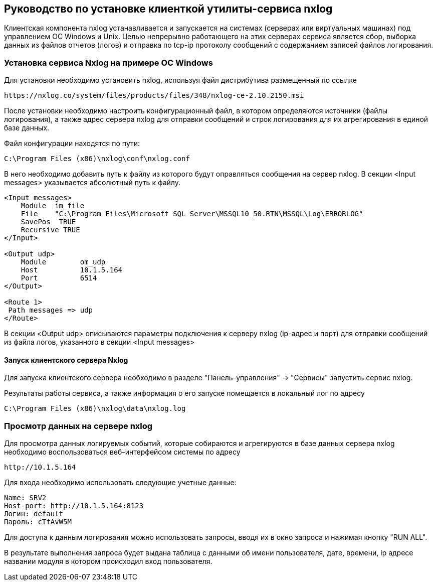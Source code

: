 == Руководство по установке клиенткой утилиты-сервиса nxlog

Клиентская компонента nxlog устанавливается и запускается на системах (серверах или виртуальных машинах) под управлением ОС Windows и Unix. Целью непрерывно работающего на этих серверах сервиса является сбор, выборка данных из файлов отчетов (логов) и отправка по tcp-ip протоколу сообщений с содержанием записей файлов логирования.

=== Установка сервиса Nxlog на примере ОС Windows

Для установки необходимо установить nxlog, используя файл дистрибутива размещенный по ссылке

[source,]
----
https://nxlog.co/system/files/products/files/348/nxlog-ce-2.10.2150.msi
----


После установки необходимо настроить конфигурационный файл, в котором определяются источники (файлы логирования), а также адрес сервера nxlog для отправки сообщений и строк логирования для их агрегирования в единой базе данных.


Файл конфигурации находятся по пути: 

[source,]
----
C:\Program Files (x86)\nxlog\conf\nxlog.conf
----

В него необходимо добавить путь к файлу из которого будут оправляться сообщения на сервер nxlog. В секции <Input messages> указывается абсолютный путь к файлу.

[source,]
----
<Input messages>
    Module  im_file
    File    "C:\Program Files\Microsoft SQL Server\MSSQL10_50.RTN\MSSQL\Log\ERRORLOG"
    SavePos  TRUE
    Recursive TRUE
</Input>

<Output udp>
    Module        om_udp
    Host          10.1.5.164
    Port          6514
</Output>

<Route 1>
 Path messages => udp
</Route>
----

В секции <Output udp> описываются параметры подключения к серверу nxlog (ip-адрес и порт) для отправки сообщений из файла логов, указанного в секции <Input messages>

==== Запуск клиентского сервера Nxlog

Для запуска клиентского сервера необходимо в разделе "Панель-управления" -> "Сервисы" запустить сервис nxlog.

Результаты работы сервиса, а также информация о его запуске помещается в локальный лог по адресу

[source,]
----
C:\Program Files (x86)\nxlog\data\nxlog.log
----

=== Просмотр данных на сервере nxlog

Для просмотра данных логируемых событий, которые собираются и агрегируются в базе данных сервера nxlog необходимо воспользоваться веб-интерфейсом системы по адресу

[source,]
----
http://10.1.5.164
----

Для входа необходимо использовать следующие учетные данные:

[source,]
----
Name: SRV2
Host-port: http://10.1.5.164:8123
Логин: default
Пароль: cTfAvW5M
----

Для доступа к данным логирования можно использовать запросы, вводя их в окно запроса и нажимая кнопку "RUN ALL".

В результате выполнения запроса будет выдана таблица с данными об имени пользователя, дате, времени, ip адресе названии модуля в котором происходил вход пользователя.
